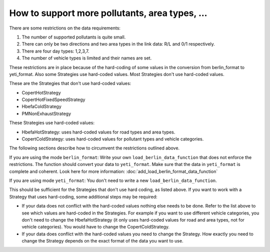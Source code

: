 How to support more pollutants, area types, ...
===============================================

There are some restrictions on the data requirements:

1. The number of supported pollutants is quite small.
2. There can only be two directions and two area types in the link data: R/L and 0/1 respectively.
3. There are four day types: 1,2,3,7.
4. The number of vehicle types is limited and their names are set.

These restrictions are in place because of the hard-coding of some values in the conversion from berlin_format
to yeti_format. Also some Strategies use hard-coded values. Most Strategies don't use hard-coded values.

These are the Strategies that don't use hard-coded values:

- CopertHotStrategy
- CopertHotFixedSpeedStrategy
- HbefaColdStrategy
- PMNonExhaustStrategy

These Strategies use hard-coded values:

- HbefaHotStrategy: uses hard-coded values for road types and area types.
- CopertColdStrategy: uses hard-coded values for pollutant types and vehicle categories.

The following sections describe how to circumvent the restrictions outlined above.

If you are using the mode ``berlin_format``:
Write your own ``load_berlin_data_function`` that does not enforce the restrictions. The function should convert
your data to ``yeti_format``. Make sure that the data in ``yeti_format`` is complete and coherent.
Look here for more information: :doc:`add_load_berlin_format_data_function`

If you are using mode ``yeti_format``:
You don't need to write a new ``load_berlin_data_function``.

This should be sufficient for the Strategies that don't use hard coding, as listed above. If you want to work with a Strategy
that uses hard-coding, some additional steps may be required:

- If your data does not conflict with the hard-coded values nothing else needs to be done. Refer to the list above
  to see which values are hard-coded in the Strategies. For example if you want to use different vehicle categories,
  you don't need to change the HbefaHotStrategy (it only uses hard-coded values for road and area types, not for
  vehicle categories). You would have to change the CopertColdStrategy.
- If your data does conflict with the hard-coded values you need to change the Strategy. How exactly you need to change
  the Strategy depends on the exact format of the data you want to use.
